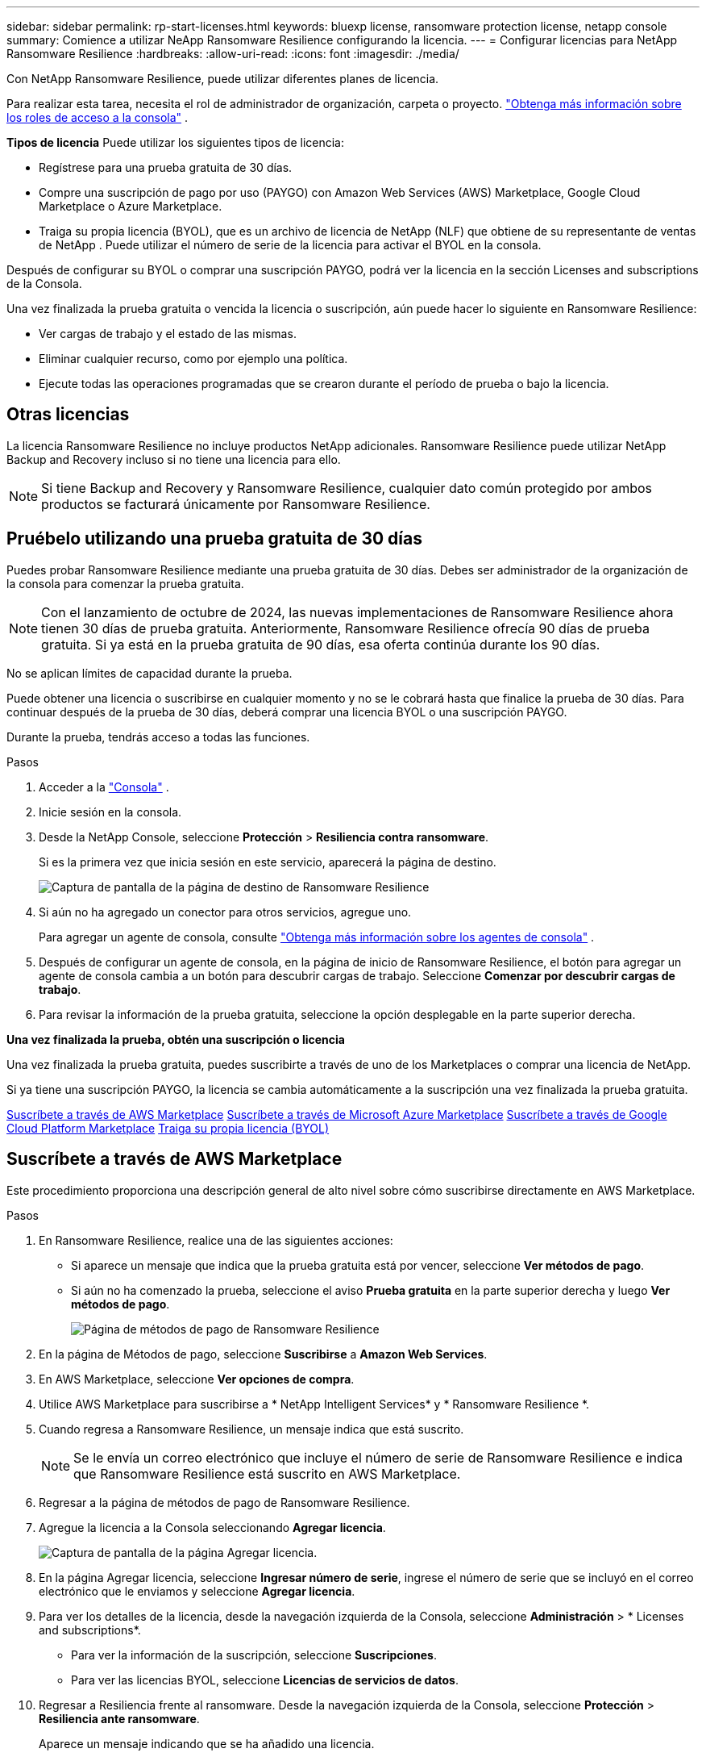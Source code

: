 ---
sidebar: sidebar 
permalink: rp-start-licenses.html 
keywords: bluexp license, ransomware protection license, netapp console 
summary: Comience a utilizar NeApp Ransomware Resilience configurando la licencia. 
---
= Configurar licencias para NetApp Ransomware Resilience
:hardbreaks:
:allow-uri-read: 
:icons: font
:imagesdir: ./media/


[role="lead"]
Con NetApp Ransomware Resilience, puede utilizar diferentes planes de licencia.

Para realizar esta tarea, necesita el rol de administrador de organización, carpeta o proyecto. https://docs.netapp.com/us-en/console-setup-admin/reference-iam-predefined-roles.html["Obtenga más información sobre los roles de acceso a la consola"^] .

*Tipos de licencia* Puede utilizar los siguientes tipos de licencia:

* Regístrese para una prueba gratuita de 30 días.
* Compre una suscripción de pago por uso (PAYGO) con Amazon Web Services (AWS) Marketplace, Google Cloud Marketplace o Azure Marketplace.
* Traiga su propia licencia (BYOL), que es un archivo de licencia de NetApp (NLF) que obtiene de su representante de ventas de NetApp .  Puede utilizar el número de serie de la licencia para activar el BYOL en la consola.


Después de configurar su BYOL o comprar una suscripción PAYGO, podrá ver la licencia en la sección Licenses and subscriptions de la Consola.

Una vez finalizada la prueba gratuita o vencida la licencia o suscripción, aún puede hacer lo siguiente en Ransomware Resilience:

* Ver cargas de trabajo y el estado de las mismas.
* Eliminar cualquier recurso, como por ejemplo una política.
* Ejecute todas las operaciones programadas que se crearon durante el período de prueba o bajo la licencia.




== Otras licencias

La licencia Ransomware Resilience no incluye productos NetApp adicionales.  Ransomware Resilience puede utilizar NetApp Backup and Recovery incluso si no tiene una licencia para ello.


NOTE: Si tiene Backup and Recovery y Ransomware Resilience, cualquier dato común protegido por ambos productos se facturará únicamente por Ransomware Resilience.



== Pruébelo utilizando una prueba gratuita de 30 días

Puedes probar Ransomware Resilience mediante una prueba gratuita de 30 días.  Debes ser administrador de la organización de la consola para comenzar la prueba gratuita.


NOTE: Con el lanzamiento de octubre de 2024, las nuevas implementaciones de Ransomware Resilience ahora tienen 30 días de prueba gratuita.  Anteriormente, Ransomware Resilience ofrecía 90 días de prueba gratuita.  Si ya está en la prueba gratuita de 90 días, esa oferta continúa durante los 90 días.

No se aplican límites de capacidad durante la prueba.

Puede obtener una licencia o suscribirse en cualquier momento y no se le cobrará hasta que finalice la prueba de 30 días.  Para continuar después de la prueba de 30 días, deberá comprar una licencia BYOL o una suscripción PAYGO.

Durante la prueba, tendrás acceso a todas las funciones.

.Pasos
. Acceder a la https://console.netapp.com/["Consola"^] .
. Inicie sesión en la consola.
. Desde la NetApp Console, seleccione *Protección* > *Resiliencia contra ransomware*.
+
Si es la primera vez que inicia sesión en este servicio, aparecerá la página de destino.

+
image:screen-landing.png["Captura de pantalla de la página de destino de Ransomware Resilience"]

. Si aún no ha agregado un conector para otros servicios, agregue uno.
+
Para agregar un agente de consola, consulte https://docs.netapp.com/us-en/console-setup-admin/concept-connectors.html["Obtenga más información sobre los agentes de consola"^] .

. Después de configurar un agente de consola, en la página de inicio de Ransomware Resilience, el botón para agregar un agente de consola cambia a un botón para descubrir cargas de trabajo.  Seleccione *Comenzar por descubrir cargas de trabajo*.
. Para revisar la información de la prueba gratuita, seleccione la opción desplegable en la parte superior derecha.


*Una vez finalizada la prueba, obtén una suscripción o licencia*

Una vez finalizada la prueba gratuita, puedes suscribirte a través de uno de los Marketplaces o comprar una licencia de NetApp.

Si ya tiene una suscripción PAYGO, la licencia se cambia automáticamente a la suscripción una vez finalizada la prueba gratuita.

<<Suscríbete a través de AWS Marketplace>> <<Suscríbete a través de Microsoft Azure Marketplace>> <<Suscríbete a través de Google Cloud Platform Marketplace>> <<Traiga su propia licencia (BYOL)>>



== Suscríbete a través de AWS Marketplace

Este procedimiento proporciona una descripción general de alto nivel sobre cómo suscribirse directamente en AWS Marketplace.

.Pasos
. En Ransomware Resilience, realice una de las siguientes acciones:
+
** Si aparece un mensaje que indica que la prueba gratuita está por vencer, seleccione *Ver métodos de pago*.
** Si aún no ha comenzado la prueba, seleccione el aviso *Prueba gratuita* en la parte superior derecha y luego *Ver métodos de pago*.
+
image:screen-license-payment-methods3.png["Página de métodos de pago de Ransomware Resilience"]



. En la página de Métodos de pago, seleccione *Suscribirse* a *Amazon Web Services*.
. En AWS Marketplace, seleccione *Ver opciones de compra*.
. Utilice AWS Marketplace para suscribirse a * NetApp Intelligent Services* y * Ransomware Resilience *.
. Cuando regresa a Ransomware Resilience, un mensaje indica que está suscrito.
+

NOTE: Se le envía un correo electrónico que incluye el número de serie de Ransomware Resilience e indica que Ransomware Resilience está suscrito en AWS Marketplace.

. Regresar a la página de métodos de pago de Ransomware Resilience.
. Agregue la licencia a la Consola seleccionando *Agregar licencia*.
+
image:screen-license-dw-add-license.png["Captura de pantalla de la página Agregar licencia."]

. En la página Agregar licencia, seleccione *Ingresar número de serie*, ingrese el número de serie que se incluyó en el correo electrónico que le enviamos y seleccione *Agregar licencia*.
. Para ver los detalles de la licencia, desde la navegación izquierda de la Consola, seleccione *Administración* > * Licenses and subscriptions*.
+
** Para ver la información de la suscripción, seleccione *Suscripciones*.
** Para ver las licencias BYOL, seleccione *Licencias de servicios de datos*.


. Regresar a Resiliencia frente al ransomware.  Desde la navegación izquierda de la Consola, seleccione *Protección* > *Resiliencia ante ransomware*.
+
Aparece un mensaje indicando que se ha añadido una licencia.





== Suscríbete a través de Microsoft Azure Marketplace

Este procedimiento proporciona una descripción general de alto nivel sobre cómo suscribirse directamente en Azure Marketplace.

.Pasos
. En Ransomware Resilience, realice una de las siguientes acciones:
+
** Si aparece un mensaje que indica que la prueba gratuita está por vencer, seleccione *Ver métodos de pago*.
** Si aún no ha comenzado la prueba, seleccione el aviso *Prueba gratuita* en la parte superior derecha y luego *Ver métodos de pago*.
+
image:screen-license-payment-methods3.png["Página de métodos de pago de Ransomware Resilience"]



. En la página Métodos de pago, seleccione *Suscribirse* para *Microsoft Azure Marketplace*.
. En Azure Marketplace, seleccione *Ver opciones de compra*.
. Utilice Azure Marketplace para suscribirse a * NetApp Intelligent Services* y * Ransomware Resilience *.
. Cuando regresa a Ransomware Resilience, un mensaje indica que está suscrito.
+

NOTE: Se le envía un correo electrónico que incluye el número de serie de Ransomware Resilience e indica que Ransomware Resilience está suscrito en Azure Marketplace.

. Regresar a la página de Métodos de pago de Ransomware Resilience.
. Para agregar la licencia, seleccione *Agregar una licencia*.
+
image:screen-license-dw-add-license.png["Captura de pantalla de la página Agregar licencia."]

. En la página Agregar licencia, seleccione *Ingresar número de serie* y luego ingrese el número de serie en el correo electrónico que le enviamos.  Seleccione *Agregar licencia*.
. Para ver los detalles de la licencia en Licenses and subscriptions, desde la navegación izquierda de la Consola, seleccione *Gobernanza* > * Licenses and subscriptions*.
+
** Para ver la información de la suscripción, seleccione *Suscripciones*.
** Para ver las licencias BYOL, seleccione *Licencias de servicios de datos*.


. Regresar a Resiliencia frente al ransomware.  Desde la navegación izquierda de la Consola, seleccione *Protección* > *Resiliencia ante ransomware*.
+
Aparece un mensaje indicando que se ha añadido una licencia.





== Suscríbete a través de Google Cloud Platform Marketplace

Este procedimiento proporciona una descripción general de alto nivel sobre cómo suscribirse directamente en Google Cloud Platform Marketplace.

.Pasos
. En Ransomware Resilience, realice una de las siguientes acciones:
+
** Si aparece un mensaje que indica que la prueba gratuita está por vencer, seleccione *Ver métodos de pago*.
** Si aún no ha comenzado la prueba, seleccione el aviso *Prueba gratuita* en la parte superior derecha y luego *Ver métodos de pago*.
+
image:screen-license-payment-methods3.png["Captura de pantalla de la página de métodos de pago de Ransomware Resilience."]



. En la página Métodos de pago, seleccione *Suscribirse* a Google Cloud Platform Marketplace*.
. En Google Cloud Platform Marketplace, seleccione *Suscribirse*.
. Utilice Google Cloud Platform Marketplace para suscribirse a * NetApp Intelligent Services* y * Ransomware Resilience *.
. Cuando regresa a Ransomware Resilience, un mensaje indica que está suscrito.
+

NOTE: Se le envía un correo electrónico que incluye el número de serie de Ransomware Resilience e indica que Ransomware Resilience está suscrito en Google Cloud Platform Marketplace.

. Regresar a la página de Métodos de pago de Ransomware Resilience.
. Para agregar la licencia a la Consola, seleccione *Agregar licencia*.
+
image:screen-license-dw-add-license.png["Captura de pantalla de la página Agregar licencia."]

. En la página Agregar licencia, seleccione *Ingresar número de serie*.  Introduzca el número de serie en el correo electrónico que le enviamos.  Seleccione *Agregar licencia*.
. Para ver los detalles de la licencia, desde la navegación izquierda de la Consola, seleccione *Gobernanza* > * Licenses and subscriptions*.
+
** Para ver la información de la suscripción, seleccione *Suscripciones*.
** Para ver las licencias BYOL, seleccione *Licencias de servicios de datos*.


. Regresar a Resiliencia frente al ransomware.  Desde la navegación izquierda de la Consola, seleccione *Protección* > *Resiliencia ante ransomware*.
+
Aparece un mensaje indicando que se ha añadido una licencia.





== Traiga su propia licencia (BYOL)

Si desea traer su propia licencia (BYOL), debe comprar la licencia, obtener el archivo de licencia de NetApp (NLF) y luego agregar la licencia a la consola.

*Agregue su archivo de licencia a la consola*

Una vez que haya comprado su licencia de Ransomware Resilience a su representante de ventas de NetApp , active la licencia ingresando el número de serie de Ransomware Resilience y la información de la cuenta del sitio de soporte de NetApp (NSS).

.Antes de empezar
Necesita el número de serie de Ransomware Resilience.  Localice este número en su orden de venta o comuníquese con el equipo de cuentas para obtener esta información.

.Pasos
. Después de obtener la licencia, regrese a Ransomware Resilience.  Seleccione la opción *Ver métodos de pago* en la parte superior derecha.  O bien, en el mensaje que indica que la prueba gratuita está por vencer, seleccione *Suscribirse o comprar una licencia*.
. Seleccione *Agregar licencia* para ir a la página de Licencias y suscripciones de la consola.
. Desde la pestaña *Licencias de servicios de datos*, seleccione *Agregar licencia*.
+
image:screen-license-dw-add-license.png["Captura de pantalla de la página Agregar licencia."]

. En la página Agregar licencia, ingrese el número de serie y la información de la cuenta del sitio de soporte de NetApp .
+
** Si tiene el número de serie de la licencia de la consola y conoce su cuenta NSS, seleccione la opción *Ingresar número de serie* e ingrese esa información.
+
Si su cuenta del sitio de soporte de NetApp no ​​está disponible en la lista desplegable, https://docs.netapp.com/us-en/console-setup-admin/task-adding-nss-accounts.html["Agregue la cuenta NSS a la consola"^] .

** Si tiene el archivo de licencia de zvondolr (necesario cuando se instala en un sitio oscuro), seleccione la opción *Cargar archivo de licencia* y siga las instrucciones para adjuntar el archivo.


. Seleccione *Agregar licencia*.


.Resultado
La página Licenses and subscriptions muestra que Ransomware Resilience tiene una licencia.



== Actualice su licencia de consola cuando caduque

Si su período de licencia está cerca de la fecha de vencimiento, o si su capacidad de licencia está llegando al límite, se le notificará en la interfaz de usuario de resiliencia ante ransomware.  Puede actualizar su licencia de Ransomware Resilience antes de que expire para que no haya interrupciones en su capacidad de acceder a sus datos escaneados.


TIP: Este mensaje también aparece en Licenses and subscriptions y en https://docs.netapp.com/us-en/console-setup-admin/task-monitor-cm-operations.html#monitoring-operations-status-using-the-notification-center["Configuración de notificaciones"] .

.Pasos
. Puede enviar un correo electrónico al soporte para solicitar una actualización de su licencia.
+
Una vez que paga la licencia y la registra en el sitio de soporte de NetApp , la consola actualiza automáticamente la licencia.  La página de Licencias de Servicios de Datos reflejará el cambio en 5 a 10 minutos.

. Si la consola no puede actualizar automáticamente la licencia, deberá cargar manualmente el archivo de licencia.
+
.. Puede obtener el archivo de licencia en el sitio de soporte de NetApp .
.. En la consola, seleccione **Administración** > ** Licenses and subscriptions**.
.. Seleccione la pestaña *Licencias de servicios de datos*, seleccione el ícono *Acciones...* para el número de serie que está actualizando y luego seleccione *Actualizar licencia*.






== Finalizar la suscripción PAYGO

Si desea finalizar su suscripción PAYGO, puede hacerlo en cualquier momento.

.Pasos
. En Ransomware Resilience, en la parte superior derecha, seleccione la opción de licencia.
. Seleccione *Ver métodos de pago*.
. En los detalles desplegables, desmarque la casilla *Usar después de que expire el método de pago actual*.
. Seleccione *Guardar*.

